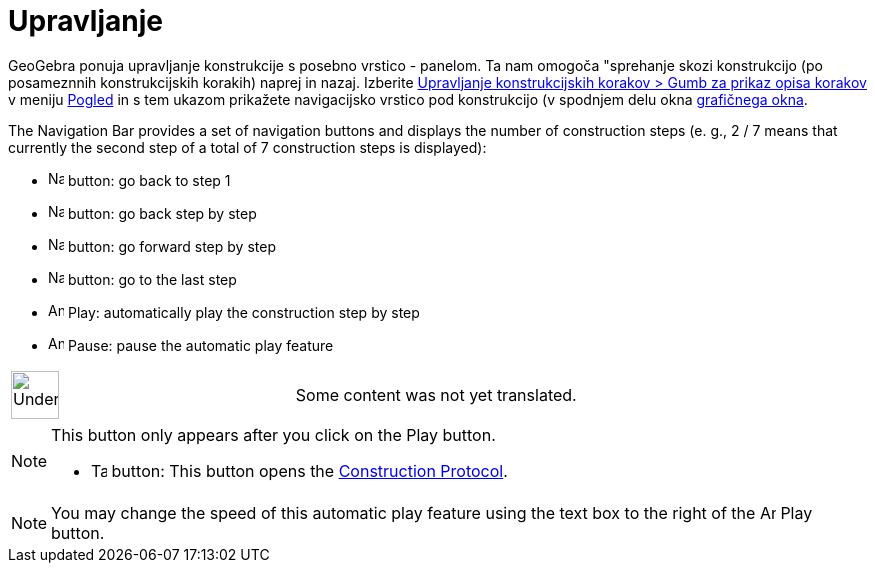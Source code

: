 = Upravljanje
:page-en: Navigation_Bar
ifdef::env-github[:imagesdir: /sl/modules/ROOT/assets/images]

GeoGebra ponuja upravljanje konstrukcije s posebno vrstico - panelom. Ta nam omogoča "sprehanje skozi konstrukcijo (po
posameznnih konstrukcijskih korakih) naprej in nazaj. Izberite
xref:/s_index_php?title=View_Menu_action=edit_redlink=1.adoc[Upravljanje konstrukcijskih korakov > Gumb za prikaz opisa
korakov] v meniju xref:/s_index_php?title=View_Menu_action=edit_redlink=1.adoc[Pogled] in s tem ukazom prikažete
navigacijsko vrstico pod konstrukcijo (v spodnjem delu okna
xref:/s_index_php?title=Graphics_View_action=edit_redlink=1.adoc[grafičnega okna].

The Navigation Bar provides a set of navigation buttons and displays the number of construction steps (e. g., 2 / 7
means that currently the second step of a total of 7 construction steps is displayed):

* image:Navigation_Skip_Back.png[Navigation Skip Back.png,width=16,height=16] button: go back to step 1
* image:Navigation_Rewind.png[Navigation Rewind.png,width=16,height=16] button: go back step by step
* image:Navigation_Fast_Forward.png[Navigation Fast Forward.png,width=16,height=16] button: go forward step by step
* image:Navigation_Skip_Forward.png[Navigation Skip Forward.png,width=16,height=16] button: go to the last step
* image:Animate_Play.png[Animate Play.png,width=16,height=16] Play: automatically play the construction step by step

* image:Animate_Pause.png[Animate Pause.png,width=16,height=16] Pause: pause the automatic play feature

[width="100%",cols="50%,50%",]
|===
a|
image:48px-UnderConstruction.png[UnderConstruction.png,width=48,height=48]

|Some content was not yet translated.
|===

[NOTE]
====

This button only appears after you click on the Play button.

* image:Table.gif[Table.gif,width=16,height=16] button: This button opens the
xref:/s_index_php?title=Construction_Protocol_action=edit_redlink=1.adoc[Construction Protocol].

====

[NOTE]
====

You may change the speed of this automatic play feature using the text box to the right of the
image:Animate_Play.png[Animate Play.png,width=16,height=16] Play button.

====
